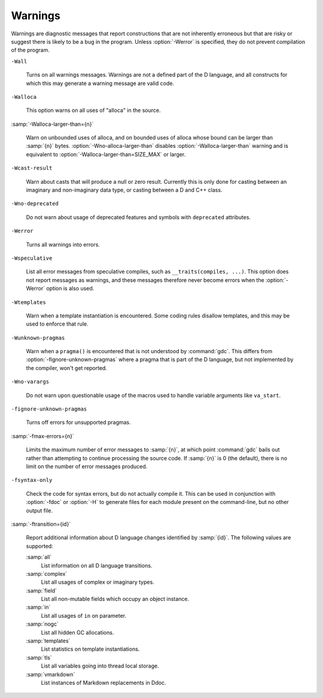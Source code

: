 ..
  Copyright 1988-2022 Free Software Foundation, Inc.
  This is part of the GCC manual.
  For copying conditions, see the copyright.rst file.

  .. _warnings:

.. index:: options to control warnings

.. index:: warning messages

.. index:: messages, warning

.. index:: suppressing warnings

Warnings
********

Warnings are diagnostic messages that report constructions that
are not inherently erroneous but that are risky or suggest there
is likely to be a bug in the program.  Unless :option:`-Werror` is
specified, they do not prevent compilation of the program.

``-Wall``

  .. index:: -Wall

  .. index:: -Wno-all

  Turns on all warnings messages.  Warnings are not a defined part of
  the D language, and all constructs for which this may generate a
  warning message are valid code.

``-Walloca``

  .. index:: -Walloca

  This option warns on all uses of "alloca" in the source.

:samp:`-Walloca-larger-than={n}`

  .. index:: -Walloca-larger-than

  .. index:: -Wno-alloca-larger-than

  Warn on unbounded uses of alloca, and on bounded uses of alloca
  whose bound can be larger than :samp:`{n}` bytes.
  :option:`-Wno-alloca-larger-than` disables
  :option:`-Walloca-larger-than` warning and is equivalent to
  :option:`-Walloca-larger-than=SIZE_MAX` or larger.

``-Wcast-result``

  .. index:: -Wcast-result

  .. index:: -Wno-cast-result

  Warn about casts that will produce a null or zero result.  Currently
  this is only done for casting between an imaginary and non-imaginary
  data type, or casting between a D and C++ class.

``-Wno-deprecated``

  .. index:: -Wdeprecated

  .. index:: -Wno-deprecated

  Do not warn about usage of deprecated features and symbols with
  ``deprecated`` attributes.

``-Werror``

  .. index:: -Werror

  .. index:: -Wno-error

  Turns all warnings into errors.

``-Wspeculative``

  .. index:: -Wspeculative

  .. index:: -Wno-speculative

  List all error messages from speculative compiles, such as
  ``__traits(compiles, ...)``.  This option does not report
  messages as warnings, and these messages therefore never become
  errors when the :option:`-Werror` option is also used.

``-Wtemplates``

  .. index:: -Wtemplates

  .. index:: -Wno-templates

  Warn when a template instantiation is encountered.  Some coding
  rules disallow templates, and this may be used to enforce that rule.

``-Wunknown-pragmas``

  .. index:: -Wunknown-pragmas

  .. index:: -Wno-unknown-pragmas

  Warn when a ``pragma()`` is encountered that is not understood by
  :command:`gdc`.  This differs from :option:`-fignore-unknown-pragmas`
  where a pragma that is part of the D language, but not implemented by
  the compiler, won't get reported.

``-Wno-varargs``

  .. index:: Wvarargs

  .. index:: Wno-varargs

  Do not warn upon questionable usage of the macros used to handle variable
  arguments like ``va_start``.

``-fignore-unknown-pragmas``

  .. index:: -fignore-unknown-pragmas

  .. index:: -fno-ignore-unknown-pragmas

  Turns off errors for unsupported pragmas.

:samp:`-fmax-errors={n}`

  .. index:: -fmax-errors

  Limits the maximum number of error messages to :samp:`{n}`, at which point
  :command:`gdc` bails out rather than attempting to continue processing the
  source code.  If :samp:`{n}` is 0 (the default), there is no limit on the
  number of error messages produced.

``-fsyntax-only``

  .. index:: -fsyntax-only

  .. index:: -fno-syntax-only

  Check the code for syntax errors, but do not actually compile it.  This
  can be used in conjunction with :option:`-fdoc` or :option:`-H` to generate
  files for each module present on the command-line, but no other output
  file.

:samp:`-ftransition={id}`

  .. index:: -ftransition

  Report additional information about D language changes identified by
  :samp:`{id}`.  The following values are supported:

  :samp:`all`
    List information on all D language transitions.

  :samp:`complex`
    List all usages of complex or imaginary types.

  :samp:`field`
    List all non-mutable fields which occupy an object instance.

  :samp:`in`
    List all usages of ``in`` on parameter.

  :samp:`nogc`
    List all hidden GC allocations.

  :samp:`templates`
    List statistics on template instantiations.

  :samp:`tls`
    List all variables going into thread local storage.

  :samp:`vmarkdown`
    List instances of Markdown replacements in Ddoc.

